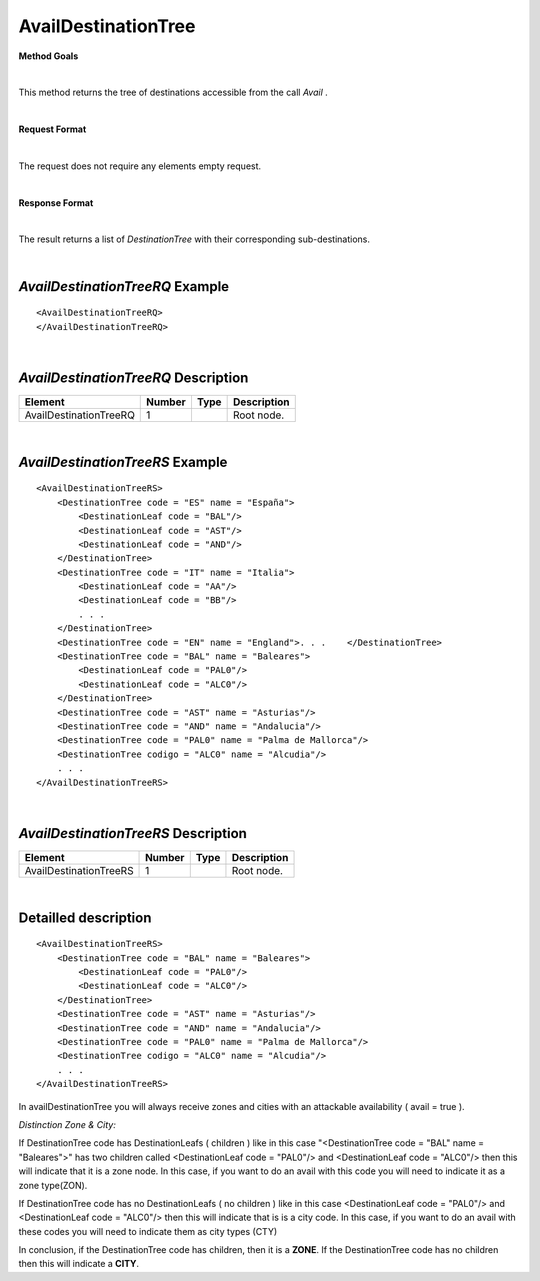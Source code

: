 AvailDestinationTree
====================

**Method Goals**

|

This method returns the tree of destinations accessible from the call
*Avail* .

|

**Request Format**

|

The request does not require any elements empty request.

|

**Response Format**

|

The result returns a list of *DestinationTree* with their
corresponding sub-destinations.

|

*AvailDestinationTreeRQ* Example
--------------------------------

::

    <AvailDestinationTreeRQ>
    </AvailDestinationTreeRQ>

|

*AvailDestinationTreeRQ* Description
------------------------------------

+------------------------+----------+----------+---------------------------------------------------------------------------------------------+
| Element                | Number   | Type     | Description                                                                                 |
+========================+==========+==========+=============================================================================================+
| AvailDestinationTreeRQ | 1        |          | Root node.                                                                                  |
+------------------------+----------+----------+---------------------------------------------------------------------------------------------+

|

*AvailDestinationTreeRS* Example
--------------------------------

::

    <AvailDestinationTreeRS>
        <DestinationTree code = "ES" name = "España">
            <DestinationLeaf code = "BAL"/>
            <DestinationLeaf code = "AST"/>
            <DestinationLeaf code = "AND"/>
        </DestinationTree>
        <DestinationTree code = "IT" name = "Italia">
            <DestinationLeaf code = "AA"/>
            <DestinationLeaf code = "BB"/>
            . . .
        </DestinationTree>
        <DestinationTree code = "EN" name = "England">. . .    </DestinationTree>
        <DestinationTree code = "BAL" name = "Baleares">
            <DestinationLeaf code = "PAL0"/>
            <DestinationLeaf code = "ALC0"/>
        </DestinationTree>
        <DestinationTree code = "AST" name = "Asturias"/>
        <DestinationTree code = "AND" name = "Andalucia"/>
        <DestinationTree code = "PAL0" name = "Palma de Mallorca"/>
        <DestinationTree codigo = "ALC0" name = "Alcudia"/>
        . . .
    </AvailDestinationTreeRS>

|

*AvailDestinationTreeRS* Description
------------------------------------

+------------------------+----------+----------+---------------------------------------------------------------------------------------------+
| Element                | Number   | Type     | Description                                                                                 |
+========================+==========+==========+=============================================================================================+
| AvailDestinationTreeRS | 1        |          | Root node.                                                                                  |
+------------------------+----------+----------+---------------------------------------------------------------------------------------------+

|

Detailled description
---------------------

::

    <AvailDestinationTreeRS>
        <DestinationTree code = "BAL" name = "Baleares">
            <DestinationLeaf code = "PAL0"/>
            <DestinationLeaf code = "ALC0"/>
        </DestinationTree>
        <DestinationTree code = "AST" name = "Asturias"/>
        <DestinationTree code = "AND" name = "Andalucia"/>
        <DestinationTree code = "PAL0" name = "Palma de Mallorca"/>
        <DestinationTree codigo = "ALC0" name = "Alcudia"/>
        . . .
    </AvailDestinationTreeRS>
    
In availDestinationTree you will always receive zones and cities with an attackable availability ( avail = true ). 

*Distinction Zone & City:*

If DestinationTree code has DestinationLeafs ( children ) like in this case 
"<DestinationTree code = "BAL" name = "Baleares">" has two children called <DestinationLeaf code = "PAL0"/> and
<DestinationLeaf code = "ALC0"/> then this will indicate that it is a zone node.  In this case, if you want to 
do an avail with this code you will need to indicate it as a zone type(ZON).

If DestinationTree code has no DestinationLeafs ( no children ) like in this case <DestinationLeaf code = "PAL0"/> 
and <DestinationLeaf code = "ALC0"/> then this will indicate that is is a city code. In this case, if you want to do an avail 
with these codes you will need to indicate them as city types (CTY)

In conclusion, if the DestinationTree code has children, then it is a **ZONE**. If the DestinationTree code 
has no children then this will indicate a **CITY**.

